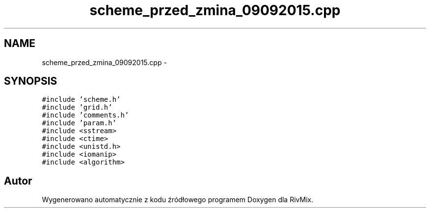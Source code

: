 .TH "scheme_przed_zmina_09092015.cpp" 3 "Pn, 11 sty 2016" "Version 15.1" "RivMix" \" -*- nroff -*-
.ad l
.nh
.SH NAME
scheme_przed_zmina_09092015.cpp \- 
.SH SYNOPSIS
.br
.PP
\fC#include 'scheme\&.h'\fP
.br
\fC#include 'grid\&.h'\fP
.br
\fC#include 'comments\&.h'\fP
.br
\fC#include 'param\&.h'\fP
.br
\fC#include <sstream>\fP
.br
\fC#include <ctime>\fP
.br
\fC#include <unistd\&.h>\fP
.br
\fC#include <iomanip>\fP
.br
\fC#include <algorithm>\fP
.br

.SH "Autor"
.PP 
Wygenerowano automatycznie z kodu źródłowego programem Doxygen dla RivMix\&.
